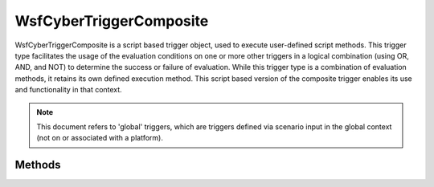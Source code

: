 .. ****************************************************************************
.. CUI
..
.. The Advanced Framework for Simulation, Integration, and Modeling (AFSIM)
..
.. The use, dissemination or disclosure of data in this file is subject to
.. limitation or restriction. See accompanying README and LICENSE for details.
.. ****************************************************************************

WsfCyberTriggerComposite
------------------------

.. class:: WsfCyberTriggerComposite inherits WsfCyberTrigger
   :constructible:
   :cloneable:

WsfCyberTriggerComposite is a script based trigger object, used to execute user-defined script methods.
This trigger type facilitates the usage of the evaluation conditions on one or more other triggers in a logical
combination (using OR, AND, and NOT) to determine the success or failure of evaluation. While this
trigger type is a combination of evaluation methods, it retains its own defined execution method. This
script based version of the composite trigger enables its use and functionality in that context.

.. note::
   This document refers to 'global' triggers, which are triggers defined via scenario input in
   the global context (not on or associated with a platform).

Methods
=======

.. method:: bool IsPolicyAND()

   Returns true if the composite trigger policy is AND, such that all triggers used for evaluation
   associated with this trigger have their evaluation results logically combined using the AND operator.
   Returns false if using another policy.

.. method:: bool IsPolicyOR()

   Returns true if the composite trigger policy is OR, such that all triggers used for evaluation
   associated with this trigger have their evaluation results logically combined using the OR operator.
   Returns false if using another policy.

.. method:: void SetPolicyAND()

   Changes the composite trigger evaluation policy to use AND for all associated triggers.

.. method:: void SetPolicyOR()

   Changes the composite trigger evaluation policy to use OR for all associated triggers.

.. method:: int GetTriggerSize()

   Returns the number of triggers associated with this object used for logical combination for
   trigger evaluation purposes.

.. method:: WsfCyberTrigger GetTriggerEntry(int aIndex)

   Returns a reference to the trigger associated with this object used for logical combination for
   trigger evaluation purposes using the user provided index.

.. method:: bool IsTriggerEntryNOT(int aIndex)

   Returns true if the trigger entry at the provided index is associated with the NOT operator,
   effectively providing the opposite of its defined evaluation results (true becomes false, false
   becomes true). Returns false otherwise.

.. method:: void SetTriggerEntryNOT(int aIndex, bool isNOT)

   Sets the evaluation trigger at the provided index to use the NOT operator in its logical evaluation as indicated by the argument isNOT.

.. method:: bool AddTrigger(string aTriggerName, bool isNOT)
            bool AddTrigger(WsfCyberTrigger aTrigger, bool isNOT)

   The first AddTrigger method adds an existing global trigger of the user provided name to this
   composite trigger for usage in determining evaluation results. A trigger named in this way must
   be a global trigger, and must be managed by the simulation - in other words, the global trigger
   must have been defined in the scenario input file, or previously added to the simulation during
   runtime using the :method:`WsfCyberTrigger.AddGlobalTrigger` method.

   The second version of the AddTrigger method explicitly provides a trigger reference. As such,
   this method is suitable for use with all triggers, regardless if they are actively managed
   by the simulation or not (such as those created solely in the script context).

   These methods are functionally equivalent except in the ways noted above.

   The composite trigger maintains order when adding evaluation triggers, such that a trigger
   added in this way is the last in the list.

   A trigger added in this way for evaluation purposes will be used immediately for any subsequent
   evaluations scheduled for this composite trigger.

   The user provided boolean value indicates whether the NOT operator should be associated with
   this trigger evaluation, effectively providing the opposite result of its normal return value.

   Returns true if adding the trigger was successful, false otherwise.

   .. note::
      Composite triggers do not filter or restrict the addition of evaluation triggers, regardless
      of their naming convention or actual functionality. As such, identical triggers may be added
      multiple times to a composite trigger.

.. method:: bool RemoveTriggerEntry(int aIndex)

   Removes the trigger at the indicated index from the composite trigger. All subsequent evaluations
   of this composite trigger will use the remaining triggers for evaluation determination. Returns
   true if successful, false otherwise.

.. method:: void EraseTriggers()

   Removes all triggers used for evaluation from the composite trigger.

   .. note::
      A composite trigger without evaluation triggers will never evaluate to true, and as such
      will no longer execute.
